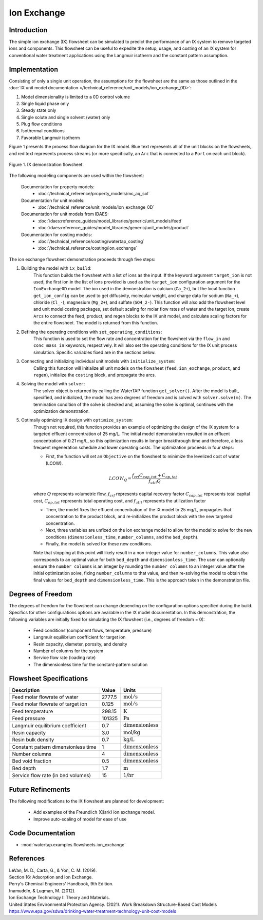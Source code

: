 Ion Exchange
============

Introduction
------------

The simple ion exchange (IX) flowsheet can be simulated to predict the performance of an IX system to remove targeted ions and components. This flowsheet can
be useful to expedite the setup, usage, and costing of an IX system for conventional water treatment applications using the Langmuir isotherm and
the constant pattern assumption.

Implementation
--------------

Consisting of only a single unit operation, the assumptions for the flowsheet are the same as those outlined in the :doc:`IX unit model documentation </technical_reference/unit_models/ion_exchange_0D>`:

1) Model dimensionality is limited to a 0D control volume
2) Single liquid phase only
3) Steady state only
4) Single solute and single solvent (water) only
5) Plug flow conditions
6) Isothermal conditions
7) Favorable Langmuir isotherm

Figure 1 presents the process flow diagram for the IX model. Blue text represents all of the unit blocks on the flowsheets, and red text
represents process streams (or more specifically, an ``Arc`` that is connected to a ``Port`` on each unit block).

.. figure:: ../../_static/flowsheets/ion_exchange.png
    :width: 1000
    :align: center

    Figure 1. IX demonstration flowsheet.

The following modeling components are used within the flowsheet:

    Documentation for property models:
        * :doc:`/technical_reference/property_models/mc_aq_sol`
    Documentation for unit models:
        * :doc:`/technical_reference/unit_models/ion_exchange_0D`
    Documentation for unit models from IDAES:
        * :doc:`idaes:reference_guides/model_libraries/generic/unit_models/feed`
        * :doc:`idaes:reference_guides/model_libraries/generic/unit_models/product`
    Documentation for costing models:
        * :doc:`/technical_reference/costing/watertap_costing`
        * :doc:`/technical_reference/costing/ion_exchange`

The ion exchange flowsheet demonstration proceeds through five steps:

1. Building the model with ``ix_build``: 
    This function builds the flowsheet with a list of ions as the input.
    If the keyword argument ``target_ion`` is not used, the first ion in the list of ions provided is used as the ``target_ion`` configuration argument for the ``IonExchange0D`` model.
    The ion used in the demonstration is calcium (``Ca_2+``), but the local function ``get_ion_config`` can be used to get diffusivity, molecular weight,
    and charge data for sodium (``Na_+``), chloride (``Cl_-``), magnesium (``Mg_2+``), and sulfate (``SO4_2-``). This function will also add the flowsheet 
    level and unit model costing packages, set default scaling for molar flow rates of water and the target ion, create ``Arcs`` to connect
    the feed, product, and regen blocks to the IX unit model, and calculate scaling factors for the entire flowsheet. The model is returned from this function.

2. Defining the operating conditions with ``set_operating_conditions``: 
    This function is used to set the flow rate and concentration for the flowsheet via the ``flow_in`` and ``conc_mass_in``
    keywords, respectively. It will also set the operating conditions for the IX unit process simulation. Specific variables fixed are in the sections below.

3. Connecting and initializing individual unit models with ``initialize_system``: 
    Calling this function will initialize all unit models on the flowsheet (``feed``, ``ion_exchange``, ``product``, and ``regen``), initialize 
    the ``costing`` block, and propagate the arcs.

4. Solving the model with ``solver``:
    The solver object is returned by calling the WaterTAP function ``get_solver()``. After the model is built, specified, and initialized, 
    the model has zero degrees of freedom and is solved with ``solver.solve(m)``. The termination condition of the solve is checked and, assuming the solve is optimal, 
    continues with the optimization demonstration.
    
5. Optimally optimizing IX design with ``optimize_system``: 
    Though not required, this function provides an example of optimizing the design of the IX system for a targeted effluent concentration
    of 25 mg/L. The initial model demonstration resulted in an effluent concentration of 0.21 mg/L, so this optimization results in longer breakthrough time
    and therefore, a less frequent regeneration schedule and lower operating costs. The optimization proceeds in four steps:
        
    * First, the function will set an ``Objective`` on the flowsheet to minimize the levelized cost of water (LCOW).
    
    .. math::
        
        LCOW_{Q} = \frac{f_{crf}   C_{cap,tot} + C_{op,tot}}{f_{util} Q}
    
    where :math:`Q` represents volumetric flow, :math:`f_{crf}` represents capital recovery factor :math:`C_{cap,tot}` represents total capital cost, :math:`C_{op,tot}` represents total operating cost, and :math:`f_{util}` represents the utilization factor
    
    * Then, the model fixes the effluent concentration of the IX model to 25 mg/L, propagates that concentration to the product block, and re-initializes the product block with the new targeted concentration.
    * Next, three variables are unfixed on the ion exchange model to allow for the model to solve for the new conditions (``dimensionless_time``, ``number_columns``, and the ``bed_depth``).
    * Finally, the model is solved for these new conditions.
    
    Note that stopping at this point will likely result in a non-integer value for ``number_columns``. This value also corresponds to an optimal value for both ``bed_depth`` and 
    ``dimensionless_time``. The user can optionally ensure the ``number_columns`` is an integer by rounding the ``number_columns`` to an integer value after 
    the initial optimization solve, fixing ``number_columns`` to that value, and then re-solving the model to obtain the final values for ``bed_depth`` and ``dimensionless_time``.
    This is the approach taken in the demonstration file.
        
Degrees of Freedom
------------------

The degrees of freedom for the flowsheet can change depending on the configuration options specified during the build. 
Specifics for other configurations options are available in the IX model documentation.
In this demonstration, the following variables are initially fixed for simulating the IX flowsheet (i.e., degrees of freedom = 0):

    * Feed conditions (component flows, temperature, pressure)
    * Langmuir equilibrium coefficient for target ion
    * Resin capacity, diameter, porosity, and density
    * Number of columns for the system
    * Service flow rate (loading rate)
    * The dimensionless time for the constant-pattern solution

Flowsheet Specifications
------------------------

.. csv-table::
   :header: "Description", "Value", "Units"

   "Feed molar flowrate of water", "2777.5", ":math:`\text{mol}/\text{s}`"
   "Feed molar flowrate of target ion", "0.125", ":math:`\text{mol}/\text{s}`"
   "Feed temperature", "298.15", ":math:`\text{K}`"
   "Feed pressure", "101325", ":math:`\text{Pa}`"
   "Langmuir equilibrium coefficient", "0.7", ":math:`\text{dimensionless}`"
   "Resin capacity", "3.0", ":math:`\text{mol/kg}`"
   "Resin bulk density", "0.7", ":math:`\text{kg/L}`"
   "Constant pattern dimensionless time", "1", ":math:`\text{dimensionless}`"
   "Number columns", "4", ":math:`\text{dimensionless}`"
   "Bed void fraction", "0.5", ":math:`\text{dimensionless}`"
   "Bed depth", "1.7", ":math:`\text{m}`"
   "Service flow rate (in bed volumes)", "15", ":math:`\text{1/hr}`"

Future Refinements
------------------

The following modifications to the IX flowsheet are planned for development:

    * Add examples of the Freundlich (Clark) ion exchange model.
    * Improve auto-scaling of model for ease of use

Code Documentation
------------------

* :mod:`watertap.examples.flowsheets.ion_exchange`

References
----------

| LeVan, M. D., Carta, G., & Yon, C. M. (2019).
| Section 16: Adsorption and Ion Exchange.
| Perry's Chemical Engineers' Handbook, 9th Edition.

| Inamuddin, & Luqman, M. (2012).
| Ion Exchange Technology I: Theory and Materials.

| United States Environmental Protection Agency. (2021). Work Breakdown Structure-Based Cost Models
| https://www.epa.gov/sdwa/drinking-water-treatment-technology-unit-cost-models
